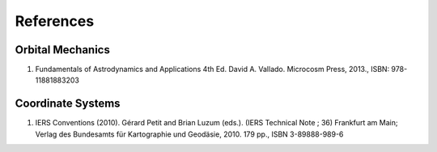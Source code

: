 References
**********

Orbital Mechanics
=================

#. Fundamentals of Astrodynamics and Applications 4th Ed. David A. Vallado. Microcosm Press, 2013., ISBN: 978-11881883203



Coordinate Systems
==================

#. IERS Conventions (2010). Gérard Petit and Brian Luzum (eds.). (IERS Technical Note ; 36) Frankfurt am Main; Verlag des Bundesamts für Kartographie und Geodäsie, 2010. 179 pp., ISBN 3-89888-989-6